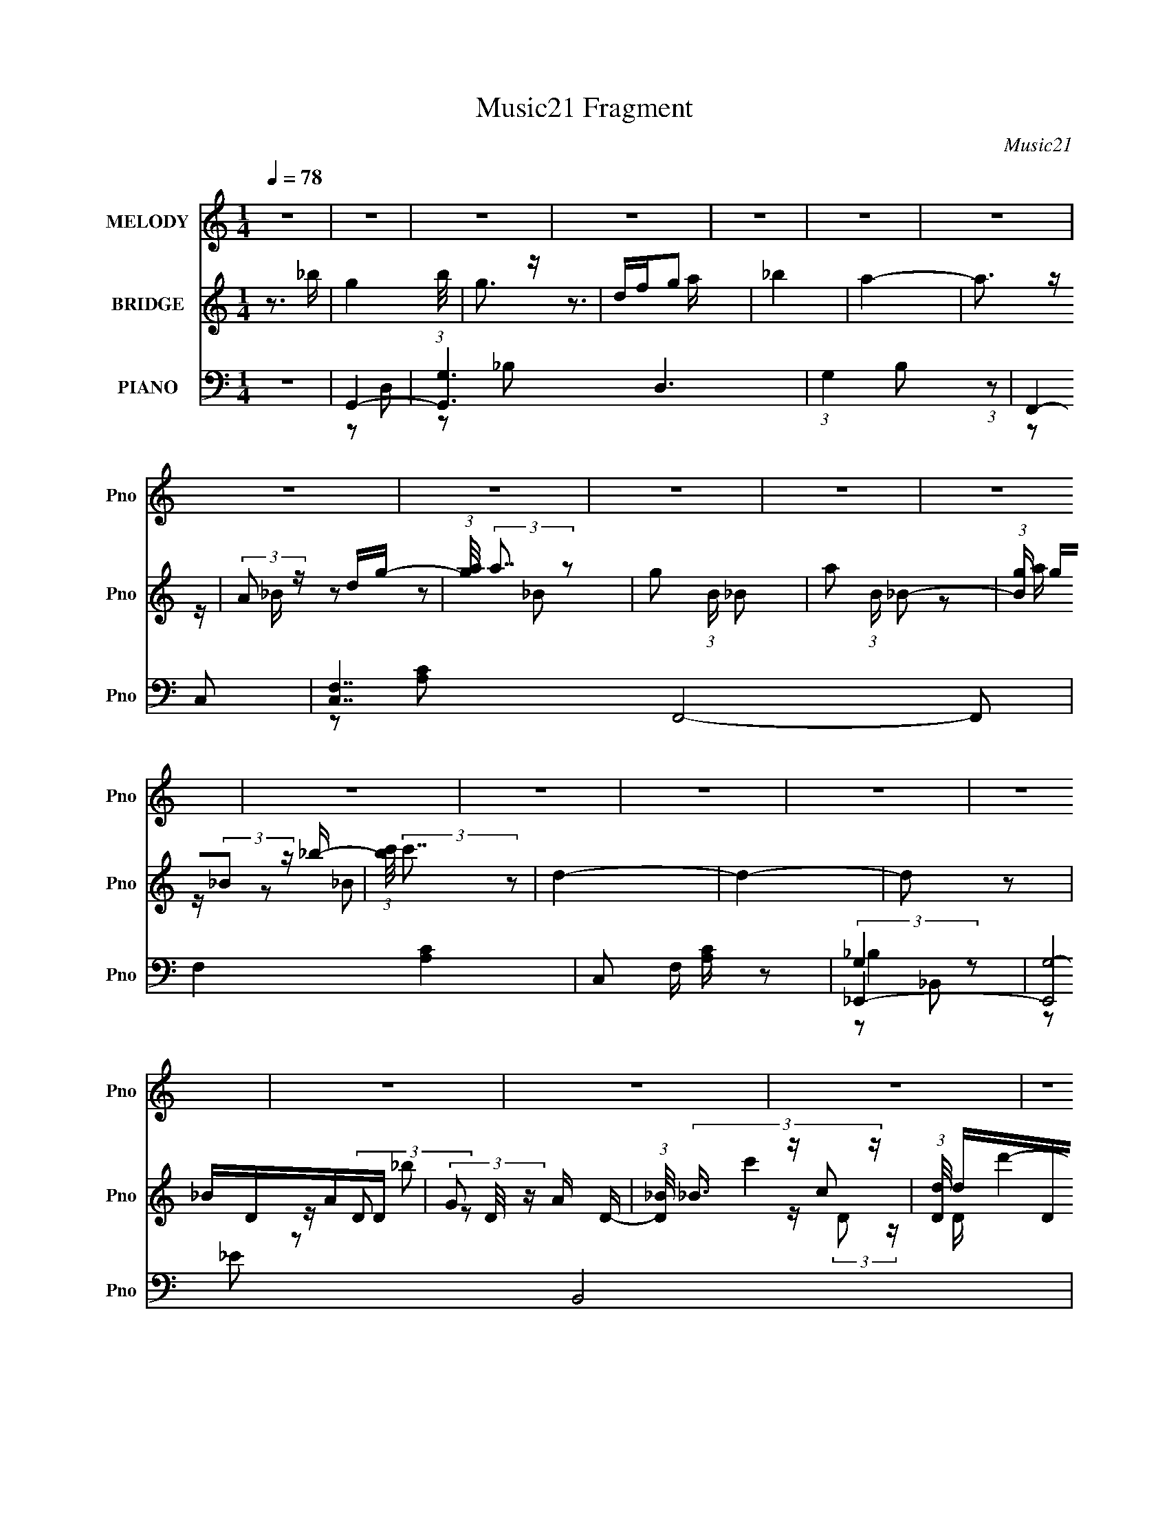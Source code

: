 X:1
T:Music21 Fragment
C:Music21
%%score 1 ( 2 3 4 ) ( 5 6 7 8 )
L:1/16
Q:1/4=78
M:1/4
I:linebreak $
K:none
V:1 treble nm="MELODY" snm="Pno"
V:2 treble nm="BRIDGE" snm="Pno"
V:3 treble 
L:1/4
V:4 treble 
L:1/4
V:5 bass nm="PIANO" snm="Pno"
V:6 bass 
L:1/8
V:7 bass 
L:1/8
V:8 bass 
L:1/4
V:1
 z4 | z4 | z4 | z4 | z4 | z4 | z4 | z4 | z4 | z4 | z4 | z4 | z4 | z4 | z4 | z4 | z4 | z4 | z4 | %19
 z4 | z4 | z4 | z4 | z4 | z4 | z4 | z4 | z4 | z4 | z4 | z4 | z4 | z4 | z4 | z4 | z4 | z4 | z2 G z | %38
 G z A2 | _B2G2 | d4- | d4 | z4 | z4 | z4 | z2 c2 | c2d z | d2c2 | _B2F2 | G4- | G4- | G2 z2 | z4 | %53
 z2 F z | F2G2 | G2F2 | _B4 | _B3 z | _B3 z | _B3 z | _B2c2- | c z _B z | c2_B2 | c2_B z | %64
 _B z F z | G4- | G4- | G3 z | z4 | z2 G z | G z A2 | _B2G2 | d4- | d4- | d3 z | z4 | z4 | z2 c2 | %78
 c2d z | d2c2 | _B2F2 | G4- | G4- | G2 z2 | z4 | z2 F z | F2G2 | G2F2 | _B4 | _B3 z | _B3 z | %91
 _B3 z | _B2c2- | c z _B z | c2_B2 | c2_B z | _B z F z | G4- | G4- | G3 z | z4 | z4 | _B z B2 | %103
 c2c z | d z d2 | d z d z | d2d2 | d2f2 | g2f z | f2c2- | c z c2 | d2f z | g2g2 | g2g z | g z f z | %115
 f2c2- | d4 (3:2:1c | z2 d2 | c z d2 | f2d2 | G4- | G z G z | G2_B z | _B2G2 | F4- | F z F z | %126
 F2D z | (3:2:1D4 F2- | F2G2- | G4- | G4- | G4- | G4 | z4 | _B z B2 | c2c z | d z d2 | d z d z | %138
 d2d2 | d2f2 | g2f z | f2c2- | c z c2 | d2f z | g2g2 | g2g z | g z f z | f2c2- | d4 (3:2:1c | %149
 z2 d2 | c z d2 | f2d2 | G4- | G z G z | G2_B z | _B2G2 | F4- | F z F z | F2D z | (3:2:1D4 F2- | %160
 F2G2- | G4- | G4- | G4- | G4 | z4 | z4 | z4 | z4 |[Q:1/4=78] z4 | z4 | z4 | z4 |[Q:1/4=78] z4 | %174
 z4 | z4 | z4 | z4 | z4 | z4 | z4 | z2 G z | G z A2 | _B2G2 | d4- | d4- | d3 z | z4 | z4 | z2 c2 | %190
 c2d z | d2c2 | _B2F2 | G4- | G4- | G2 z2 | z4 | z2 F z | F2G2 | G2F2 | _B4 | _B3 z | _B3 z | %203
 _B3 z | _B2c2- | c z _B z | c2_B2 | c2_B z | _B z F z | G4- | G4- | G3 z | z4 | z4 | _B z B2 | %215
 c2c z | d z d2 | d z d z | d2d2 | d2f2 | g2f z | f2c2- | c z c2 | d2f z | g2g2 | g2g z | g z f z | %227
 f2c2- | d4 (3:2:1c | z2 d2 | c z d2 | f2d2 | G4- | G z G z | G2_B z | _B2G2 | F4- | F z F z | %238
 F2D z | (3:2:1D4 F2- | F2G2- | G4- | G4- | G4- | G4 | z4 | _B z B2 | c2c z | d z d2 | d z d z | %250
 d2d2 | d2f2 | g2f z | f2c2- | c z c2 | d2f z | g2g2 | g2g z | g z f z | f2c2- | d4 (3:2:1c | %261
 z2 d2 | c z d2 | f2d2 | G4- | G z G z | G2_B z | _B2G2 | F4- | F z F z | F2D z | (3:2:1D4 F2- | %272
 F2G2- | G4- | G4- | G4- | G4 | z4 | z4 | z4 | z4 | z4 | z4 | z4 | z4 | z4 | z4 | z4 | z4 | z4 | %290
 z4 | z4 | z4 | z4 | z4 | z4 | z4 | z4 | z4 | z4 | z4 | z4 | z4 | z4 | z4 | z4 | z4 | z4 | z4 | %309
 z4 | _B z B2 | c2c z | d z d2 | d z d z | d2d2 | d2f2 | g2f z | f2c2- | c z c2 | d2f z | g2g2 | %321
 g2g z | g z f z | f2c2- | d4 (3:2:1c | z2 d2 | c z d2 | f2d2 | G4- | G z G z | G2_B z | _B2G2 | %332
 F4- | F z F z | F2D z | (3:2:1D4 F2- | F2G2- | G4- | G4- | G4- | G4 | z4 | _B z B2 | c2c z | %344
 d z d2 | d z d z | d2d2 | d2f2 | g2f z | f2c2- | c z c2 | d2f z | g2g2 | g2g z | g z f z | f2c2- | %356
 d4 (3:2:1c | z2 d2 | c z d2 | f2d2 | G4- | G z G z | G2_B z | _B2G2 | F4- | F z F z | F2D z | %367
 (3:2:1D4 F2- | F2G2- | G4- | G4- | G4- | G4 | z4 | _B z B2 | c2c z | d z d2 | d z d z | d2d2 | %379
 d2f2 | g2f z | f2c2- | c z c2 | d2f z | g2g2 | g2g z | g z f z | f2c2- | d4 (3:2:1c | z2 d2 | %390
 c z d2 | f2d2 | G4- | G z G z | G2_B z | _B2G2 | F4- | F z F z | F2D z | (3:2:1D4 F2- | F2G2- | %401
 G4- | G4- | G4- | G4 | z4 | _B z B2 | c2c z | d z d2 | d z d z | d2d2 | d2f2 | g2f z | f2c2- | %414
 c z c2 | d2f z | g2g2 | g2g z | g z f z | f2c2- | d4 (3:2:1c | z2 d2 | c z d2 | f2d2 | G4- | %425
 G z G z | G2_B z | _B2G2 | F4- | F z F z | F2D z | (3:2:1D4 F2- | F2G2- | G4- | G4- | G4- | G4 |] %437
V:2
 z3 _b- | g4- (3:2:1b/ | g3 z | dfg2 | _b4 | a4- | a3 z | (3:2:2A2 z dg- | %8
 (3:2:1[ga]/ (3:2:2a7/2 z2 | g2 (3:2:1B _B2- | a2 (3:2:1B _B2- | (3:2:1[Bg] g/3(3:2:2_B2 z _b- | %12
 (3:2:1[bc']/ (3:2:2c'7/2 z2 | d4- | d4- | d2 z2 | _BDAD- | (3G2 D/ z A D- | %18
 (3:2:1[D_B]/ (3:2:4_B3/2 z c2 z | (3:2:1[Dd]/ d2/3DcD | _B d'4- D A D- | [d'GAD-]8 (3:2:1D/ | %22
 (3:2:1[D_B]/ (3:2:4_B3/2 z c2 z | (3:2:1[Dd]/ d2/3DcD | _BDAD- | %25
 (3:2:1[DG]/ (3:2:1[Gb]3/2 [bAD-]11 | (3:2:1[D_B]/ (3:2:4_B3/2 z c2 z | d (3:2:1D/ D c D | A4- | %29
 A4 d'4- | d'4- | d'3 z | z2 [ad']2- | [ad']4- | [ad']4- | [ad']4- | [ad']4- | [ad']3 z | z4 | z4 | %40
 z4 | z4 | z4 | z4 | z4 | z4 | z4 | z4 | z4 | z4 | z4 | z4 | z4 | z4 | z4 | z4 | z4 | z4 | z4 | %59
 z4 | z4 | z4 | z4 | z4 | z4 | z4 | z4 | z4 | z4 | z4 | z4 | z4 | z4 | z4 | D4- | (3:2:1D4 _E2 | %76
 F4- | F4- | F4- | F4 | z4 | D4 | _B4- | B2c2- | A4- (3:2:1c | A4- | A4- | A3 z | G4- | G2A2 | %90
 _B4- | B4 | [Ac]4- | [Ac]2_B2- | A4- (3:2:1B | A3 z | (3:2:2[G_B]4 z2 | _B4- (3:2:1A | B4 | %99
 (3:2:2A4 z2 | G4- | d4- G4- | d4- G4- | d3 G z | _B4- | B4- | d4- B | (3:2:1d4 _B2 | F4- | %109
 F4- A4- | F3 A4 | c4 | d4- | d4 | _b4 | g4 | a4- | a4 | d4- | d4 | g4- | g4- | g4 | f2d2 | f4- | %125
 f4- | f3 z | f3 z | _B2A2- | _B2 (3:2:1A c2 | d2c2 | (3:2:2d4 z2 | a2_b2 | g4- | g4 | z4 | _B4- | %137
 B4- | d4- B | (3:2:1d4 _B2 | F4- | F4- A4- | F3 A4 | c4 | d4- | d4 | _b4 | g4 | a4- | a4 | d4- | %151
 d4 | g4- | g4- | g4 | f2d2 | f4- | f4- | f3 z | f3 z | [Gd]4- | [Gd]4- | [Gd]4- | _B2 [Gd]2 A2 | %164
 G4- | G4- | G4- | G4 | G2_B2- |[Q:1/4=78] A2 (3:2:1B _B2 | c2_B2 | A2_B2 | _BB2A- | %173
[Q:1/4=78] A2<_B2 | c2_B2 | A2_B2 | G2_B2- | A2 (3:2:1B d'4- _B2 | c2 d'4- _B2 | A2 d'4- _B2 | %180
 _B d'4- B2 A- | d'4- A _B3 | c2 d'4- _B2 | A2 d'4 _B2 | z4 | z4 | D4- | (3:2:1D4 _E2 | F4- | F4- | %190
 F4- | F4 | z4 | D4 | _B4- | B2c2- | A4- (3:2:1c | A4- | A4- | A3 z | G4- | G2A2 | _B4- | B4 | %204
 [Ac]4- | [Ac]2_B2- | A4- (3:2:1B | A3 z | (3:2:2[G_B]4 z2 | _B4- (3:2:1A | B4 | (3:2:2A4 z2 | %212
 G4- | d4- G4- | d4- G4- | d3 G z | _B4- | B4- | d4- B | (3:2:1d4 _B2 | F4- | F4- A4- | F3 A4 | %223
 c4 | d4- | d4 | _b4 | g4 | a4- | a4 | d4- | d4 | g4- | g4- | g4 | f2d2 | f4- | f4- | f3 z | f3 z | %240
 _B2A2- | _B2 (3:2:1A c2 | d2c2 | (3:2:2d4 z2 | a2_b2 | g4- | g4 | z4 | _B4- | B4- | d4- B | %251
 (3:2:1d4 _B2 | F4- | F4- A4- | F3 A4 | c4 | d4- | d4 | _b4 | g4 | a4- | a4 | d4- | d4 | g4- | %265
 g4- | g4 | f2d2 | f4- | f4- | f3 z | f3 z | [Gd]4- | [Gd]4- | [Gd]4- | [Gd]2_B2 | A4 | _B2G2- | %278
 G4- | G2_Bc- | d4 (3:2:1c/ | f2d2- | d4- | d2 d c _B- | c4- (3:2:1B/ | c4- | c2>_B2 | c2_BA- | %288
 _B4- (3:2:1A/ | B(3:2:2d2 z d- | g4 (3:2:1d/ | g2fd | f4- | f4- | f4- | f2_b2 | _b2g2- | g2f2 | %298
 f2d2 | d2_B2 | c2(3:2:2A2 z | A2 (3:2:1B/ F2 | F2C2 | D2(3:2:2F2 z | _BAGF | G4- | G4 | %307
 z (3:2:2G2 z _B- | (3:2:1[BA]/ (3:2:2A3/2 z AG- | G4- | G4- | G4 | _B4- | B4- | d4- B | %315
 (3:2:1d4 _B2 | F4- | F4- A4- | F3 A4 | c4 | d4- | d4 | _b4 | g4 | a4- | a4 | d4- | d4 | g4- | %329
 g4- | g4 | f2d2 | f4- | f4- | f3 z | f3 z | _B2A2- | _B2 (3:2:1A c2 | d2c2 | (3:2:2d4 z2 | a2_b2 | %341
 g4- | g4 | z4 | _B4- | B4- | d4- B | (3:2:1d4 _B2 | F4- | F4- A4- | F3 A4 | c4 | d4- | d4 | _b4 | %355
 g4 | a4- | a4 | d4- | d4 | g4- | g4- | g4 | f2d2 | f4- | f4- | f3 z | f3 z | [Gd]4- | [Gd]4- | %370
 [Gd]4- | [Gd]2 z2 | z4 | z4 | z4 | z2 _Bc- | d4 (3:2:1c/ | f2d2- | d4- | d2 d c _B- | %380
 c4- (3:2:1B/ | c4- | c2>_B2 | c2_BA- | _B4- (3:2:1A/ | B(3:2:2d2 z d- | g4 (3:2:1d/ | g2fd | f4- | %389
 f4- | f4- | f2_b2 | _b2g2- | g2f2 | f2d2 | d2_B2 | c2(3:2:2A2 z | A2 (3:2:1B/ F2 | F2C2 | %399
 D2(3:2:2F2 z | _BAGF | G4- | G4 | z (3:2:2G2 z _B- | (3:2:1[BA]/ (3:2:2A3/2 z AG- | G4- | G4- | %407
 G4 | _B4- | B4- | d4- B | (3:2:1d4 _B2 | F4- | F4- A4- | F3 A4 | c4 | d4- | d4 | _b4 | g4 | a4- | %421
 a4 | d4- | d4 | g4- | g4- | g4 | f2d2 | f4- | f4- | f3 z | f3 z | [Gd]4- | [Gd]4- | [Gd]4- | %435
 [Gd]2 z2 |] %436
V:3
 x | x13/12 | x | z3/4 a/4 | x | x | x | z/4 _B/4 z/ | z/ _B/- | x7/6 | x7/6 | z/ a/4 z/4 | %12
 z/ _B/ | x | x | x | x | z/4 (3:2:2D/ z/ x/12 | c' | d'- | x2 | z/4 (3:2:2D/ z/ x13/12 | %22
 z/4 (3:2:2D/ z/4 D/4- | c' | _b- | z/4 (3:2:2D/ z/ x25/12 | z/4 (3:2:2D/ z/4 D/4- | x13/12 | d'- | %29
 x2 | x | x | x | x | x | x | x | x | x | x | x | x | x | x | x | x | x | x | x | x | x | x | x | %53
 x | x | x | x | x | x | x | x | x | x | x | x | x | x | x | x | x | x | x | x | x | x | x7/6 | x | %77
 x | x | x | x | x | x | x | x7/6 | x | x | x | x | x | x | x | x | x | x7/6 | x | z/ A/- | x7/6 | %98
 x | z/ _B/ | (3:2:2_B z/ | x2 | x2 | x5/4 | x | x | x5/4 | x7/6 | A- | x2 | x7/4 | x | x | x | x | %115
 x | x | x | x | x | x | x | x | x | x | x | x | x | x | x7/6 | x | z/ f/ | x | x | x | x | x | x | %138
 x5/4 | x7/6 | A- | x2 | x7/4 | x | x | x | x | x | x | x | x | x | x | x | x | x | x | x | x | x | %160
 x | x | x | x3/2 | x | x | x | x | x | x7/6 | x | x | x | x | x | x | d'- | x13/6 | x2 | x2 | x2 | %181
 x2 | x2 | x2 | x | x | x | x7/6 | x | x | x | x | x | x | x | x | x7/6 | x | x | x | x | x | x | %203
 x | x | x | x7/6 | x | z/ A/- | x7/6 | x | z/ _B/ | (3:2:2_B z/ | x2 | x2 | x5/4 | x | x | x5/4 | %219
 x7/6 | A- | x2 | x7/4 | x | x | x | x | x | x | x | x | x | x | x | x | x | x | x | x | x | x | %241
 x7/6 | x | z/ f/ | x | x | x | x | x | x | x5/4 | x7/6 | A- | x2 | x7/4 | x | x | x | x | x | x | %261
 x | x | x | x | x | x | x | x | x | x | x | x | x | x | x | x | x | x | x | x13/12 | x | x | %283
 x5/4 | x13/12 | x | x | x | x13/12 | z/ f/4 z/4 | x13/12 | x | x | x | x | x | x | x | x | x | %300
 z3/4 _B/4- | x13/12 | x | z3/4 D/4 | x | x | x | z/ (3:2:2A/ z/4 | z/4 (3:2:2_B/ z/ | x | x | x | %312
 x | x | x5/4 | x7/6 | A- | x2 | x7/4 | x | x | x | x | x | x | x | x | x | x | x | x | x | x | x | %334
 x | x | x | x7/6 | x | z/ f/ | x | x | x | x | x | x | x5/4 | x7/6 | A- | x2 | x7/4 | x | x | x | %354
 x | x | x | x | x | x | x | x | x | x | x | x | x | x | x | x | x | x | x | x | x | x | x13/12 | %377
 x | x | x5/4 | x13/12 | x | x | x | x13/12 | z/ f/4 z/4 | x13/12 | x | x | x | x | x | x | x | x | %395
 x | z3/4 _B/4- | x13/12 | x | z3/4 D/4 | x | x | x | z/ (3:2:2A/ z/4 | z/4 (3:2:2_B/ z/ | x | x | %407
 x | x | x | x5/4 | x7/6 | A- | x2 | x7/4 | x | x | x | x | x | x | x | x | x | x | x | x | x | x | %429
 x | x | x | x | x | x | x |] %436
V:4
 x | x13/12 | x | x | x | x | x | x | x | x7/6 | x7/6 | x | x | x | x | x | x | z/ _b/ x/12 | %18
 z/4 (3:2:2D/ z/4 D/4- | x | x2 | x25/12 | x | x | x | x37/12 | x | x13/12 | x | x2 | x | x | x | %33
 x | x | x | x | x | x | x | x | x | x | x | x | x | x | x | x | x | x | x | x | x | x | x | x | %57
 x | x | x | x | x | x | x | x | x | x | x | x | x | x | x | x | x | x | x7/6 | x | x | x | x | x | %81
 x | x | x | x7/6 | x | x | x | x | x | x | x | x | x | x7/6 | x | x | x7/6 | x | x | z/ c/ | x2 | %102
 x2 | x5/4 | x | x | x5/4 | x7/6 | x | x2 | x7/4 | x | x | x | x | x | x | x | x | x | x | x | x | %123
 x | x | x | x | x | x | x7/6 | x | x | x | x | x | x | x | x | x5/4 | x7/6 | x | x2 | x7/4 | x | %144
 x | x | x | x | x | x | x | x | x | x | x | x | x | x | x | x | x | x | x | x3/2 | x | x | x | x | %168
 x | x7/6 | x | x | x | x | x | x | x | x13/6 | x2 | x2 | x2 | x2 | x2 | x2 | x | x | x | x7/6 | %188
 x | x | x | x | x | x | x | x | x7/6 | x | x | x | x | x | x | x | x | x | x7/6 | x | x | x7/6 | %210
 x | x | z/ c/ | x2 | x2 | x5/4 | x | x | x5/4 | x7/6 | x | x2 | x7/4 | x | x | x | x | x | x | x | %230
 x | x | x | x | x | x | x | x | x | x | x | x7/6 | x | x | x | x | x | x | x | x | x5/4 | x7/6 | %252
 x | x2 | x7/4 | x | x | x | x | x | x | x | x | x | x | x | x | x | x | x | x | x | x | x | x | %275
 x | x | x | x | x | x13/12 | x | x | x5/4 | x13/12 | x | x | x | x13/12 | x | x13/12 | x | x | x | %294
 x | x | x | x | x | x | x | x13/12 | x | x | x | x | x | x | x | x | x | x | x | x | x5/4 | x7/6 | %316
 x | x2 | x7/4 | x | x | x | x | x | x | x | x | x | x | x | x | x | x | x | x | x | x | x7/6 | x | %339
 x | x | x | x | x | x | x | x5/4 | x7/6 | x | x2 | x7/4 | x | x | x | x | x | x | x | x | x | x | %361
 x | x | x | x | x | x | x | x | x | x | x | x | x | x | x | x13/12 | x | x | x5/4 | x13/12 | x | %382
 x | x | x13/12 | x | x13/12 | x | x | x | x | x | x | x | x | x | x | x13/12 | x | x | x | x | x | %403
 x | x | x | x | x | x | x | x5/4 | x7/6 | x | x2 | x7/4 | x | x | x | x | x | x | x | x | x | x | %425
 x | x | x | x | x | x | x | x | x | x | x |] %436
V:5
 z4 | G,,4- | [G,,G,-]6 D,6 | (3:2:1G,4 B,2 (3:2:1z2 | F,,4- | [C,F,-]7 F,,8- F,,2 | F,4- [A,C]4- | %7
 C,2 F, [A,C] z2 | _E,,4- | [E,,G,-]8 B,,8 | G, E4 | z4 | D,,4- | D,4 D,,4- A,,4 | [D,,D,-] D,3- | %15
 ^F2 (3:2:1D,2 A,2- | [A,G,,-] G,,3- | (12:7:1[G,,G,-]16 D,8- D, | _B,4 G,4 D4- | G2 D2 G, z | %20
 F,,4- | [A,F,] [F,C,]2 (24:13:1C,160/13 F,,8- F,, | [CF-] F3- | C F (3:2:1F, z3 | _E,,4- | %25
 [E,,G,]8 B,, | B,, B,3 _B,,2 | _E z3 | G,,4- | A,2 G,,4- D,4- _B,2- | D4- G,,4- D,4- (3:2:1B, | %31
 D4- (3:2:1G,,4 D,2 | [DG,,-]3 G,,- | A,2 G,,4- D,4- _B,2 | (3:2:1[G,,G,]8 D,4- D, | z4 | G,,4- | %37
 A,2 G,,4- D,4- _B,2 | [G,D]4- G,,4- D,4- | [G,D]2 G,, (3:2:1D, z2 | _B,,4- | _B,2 B,,4- F,2 D2- | %42
 B,,4- D2 F, | [F,_B,] (3:2:2B,,2 z4 | F,,4- | [CA,]4 (24:13:1C,16 F,,8- F,, | F4- A,2 | %47
 C2 (3:2:1F A, z | G,,4- | [G,,-G,]8 D,8- G,,2 D,2 | D4- | [D_B,]2 G, z | D,4- | %53
 (3:2:1[A,F-] [FD,]10/3- D,14/3- D, | F4 D2 A, | A,2 z2 | _E,,4- | [E,,_B,-]2 [_B,-G,]2 | B,4 E4- | %59
 [EG,]2 (3:2:2G, z2 | F,,4- | (12:7:1[F,,C]16 F,2 | F4- F,2 | C3 F3 z | G,,4- | %65
 [G,,-G,]8 D,8- G,,2 D,2 | D4- G,2 | (3:2:1[DG] (3:2:2G3 z2 | [G,G,,-]3 G,,- | [G,,G,-]8 | %70
 [G,_B,] [_B,D,]2 D,2 | z2 [A,,A,]2 | _B,,4- | [B,,_B,-]12 (3:2:1F, | B, F2 F, z | %75
 (3:2:2[_B,D]4 z2 | F,,4- | [F,,-F,]8 C,8- F,,2 C,2 | C3 F, z | F, z F,2 | G,,4- | %81
 (3:2:2[G,,G,G,]16 D,4 | [DD,-]2 D,2- | [_B,DG]2 (3:2:2D,4 z2 | D,4- | D D,4- (3:2:1A, [A,F]2- | %86
 D,4- [A,F]2 D2 | A, D, z3 | _E,,4- | _B,2 E,,2 _E2 | z4 | G,2_B,2 | F,,4- | %93
 [F,,-F,]8 C,8- F,,2 C,2 | C3 F, z | [F,C]2 z2 | G,,4- | (3:2:1[G,,G,G,]16 D,8- D,2 | D2G, z | %99
 [_B,DG]2G,2 | G,,4- | [D,_B,] [_B,G,,-] G,,3- G,, | (3:2:2G,4 z2 | A, [G,,D,] z3 | _B,,4- | %105
 _B, B,,4- F, | [F,_B,D] B,,4- F, | [F,_B,]2 B,, F, z | F,,4- | C2 F,,3 C,3 A, z | F,,4- | %111
 [A,C]2 F,, (3:2:1C, F, z | G,,4- | [G,,_B,D]2 G,2- | [G,,_B,DG]2 (3:2:1G, G,2 | (3:2:2[_B,D]4 z2 | %116
 D,4- | F2 (3:2:1D,2 A, z | D,4- | (3:2:1[D,A,]2 x2/3 A, z | _E,,4 | _B,2G,2 | [_B,_E]2G,2 | %123
 _B,2G, z | F,,4- | (3:2:1[F,,C]4 C,2 | [F,F,,-] F,,3- | [F,,F,] (3:2:1C, x/3 F, z | G,,4- | %129
 _B,2 G,,4- (3:2:1D, D,2- | [_B,D]2 G,,4- (3:2:1D, D,2- | (3:2:1[G,,G,G,-]4 [G,-D,]4/3 D,2/3 | %132
 [G,G,,-]2 G,,2- | [G,,_B,D]3 D,2 | G,,4 | [A,,A,]4 | _B,,4- | _B, B,,4- F, | [F,_B,D] B,,4- F, | %139
 [F,_B,]2 B,, F, z | F,,4- | C2 F,,3 C,3 A, z | F,,4- | [A,C]2 F,, (3:2:1C, F, z | G,,4- | %145
 [G,,_B,D]2 G,2- | [G,,_B,DG]2 (3:2:1G, G,2 | (3:2:2[_B,D]4 z2 | D,4- | F2 (3:2:1D,2 A, z | D,4- | %151
 (3:2:1[D,A,]2 x2/3 A, z | _E,,4 | _B,2G,2 | [_B,_E]2G,2 | _B,2G, z | F,,4- | (3:2:1[F,,C]4 C,2 | %158
 [F,F,,-] F,,3- | [F,,F,] (3:2:1C, x/3 F, z | G,,4- | _B,2 G,,4- (3:2:1D, D,2- | %162
 [_B,D]2 G,,4- (3:2:1D, D,2- | (3:2:1[G,,G,G,-]4 [G,-D,]4/3 D,2/3 | [G,G,,-]2 G,,2- | %165
 [G,,G,]12 D,12 | [B,G]2 (3:2:2G z2 | [_B,D]4 (3:2:1G, | G,,4- |[Q:1/4=78] [G,,D]8- D,8- G,,2 D,2 | %170
 [DG]3 x | D4- | G,,4- D3 |[Q:1/4=78] (3:2:1[G,,G,]16 D, | G2 D D,2- | [D,D-]2 D2- | %176
 (3:2:1[DG,,-]4 [G,,-G,]4/3 G,2/3 | [D,G,-] [G,G,,]3- G,,5- G,,3 | [G,D-] [D-D,]3 D,4 | [DG] G3 | %180
 [G,G,,-]2 G,,2- | [G,,D]12 D,12 | (3:2:2G4 z2 | G, z G,2 | _B,,4- | [B,,_B,-]12 (3:2:1F, | %186
 B, F2 F, z | (3:2:2[_B,D]4 z2 | F,,4- | [F,,-F,]8 C,8- F,,2 C,2 | C3 F, z | F, z F,2 | G,,4- | %193
 (3:2:2[G,,G,G,]16 D,4 | [DD,-]2 D,2- | [_B,DG]2 (3:2:2D,4 z2 | D,4- | D D,4- (3:2:1A, [A,F]2- | %198
 D,4- [A,F]2 D2 | A, D, z3 | _E,,4- | _B,2 E,,2 _E2 | z4 | G,2_B,2 | F,,4- | %205
 [F,,-F,]8 C,8- F,,2 C,2 | C3 F, z | [F,C]2 z2 | G,,4- | (3:2:1[G,,G,G,]16 D,8- D,2 | D2G, z | %211
 [_B,DG]2G,2 | G,,4- | [D,_B,] [_B,G,,-] G,,3- G,, | (3:2:2G,4 z2 | A, [G,,D,] z3 | _B,,4- | %217
 _B, B,,4- F, | [F,_B,D] B,,4- F, | [F,_B,]2 B,, F, z | F,,4- | C2 F,,3 C,3 A, z | F,,4- | %223
 [A,C]2 F,, (3:2:1C, F, z | G,,4- | [G,,_B,D]2 G,2- | [G,,_B,DG]2 (3:2:1G, G,2 | (3:2:2[_B,D]4 z2 | %228
 D,4- | F2 (3:2:1D,2 A, z | D,4- | (3:2:1[D,A,]2 x2/3 A, z | _E,,4 | _B,2G,2 | [_B,_E]2G,2 | %235
 _B,2G, z | F,,4- | (3:2:1[F,,C]4 C,2 | [F,F,,-] F,,3- | [F,,F,] (3:2:1C, x/3 F, z | G,,4- | %241
 _B,2 G,,4- (3:2:1D, D,2- | [_B,D]2 G,,4- (3:2:1D, D,2- | (3:2:1[G,,G,G,-]4 [G,-D,]4/3 D,2/3 | %244
 [G,G,,-]2 G,,2- | [G,,_B,D]3 D,2 | G,,4 | [A,,A,]4 | _B,,4- | _B, B,,4- F, | [F,_B,D] B,,4- F, | %251
 [F,_B,]2 B,, F, z | F,,4- | C2 F,,3 C,3 A, z | F,,4- | [A,C]2 F,, (3:2:1C, F, z | G,,4- | %257
 [G,,_B,D]2 G,2- | [G,,_B,DG]2 (3:2:1G, G,2 | (3:2:2[_B,D]4 z2 | D,4- | F2 (3:2:1D,2 A, z | D,4- | %263
 (3:2:1[D,A,]2 x2/3 A, z | _E,,4 | _B,2G,2 | [_B,_E]2G,2 | _B,2G, z | F,,4- | (3:2:1[F,,C]4 C,2 | %270
 [F,F,,-] F,,3- | [F,,F,] (3:2:1C, x/3 F, z | G,,4- | _B,2 G,,4- (3:2:1D, D,2- | %274
 [_B,D]2 G,,4- (3:2:1D, D,2- | (3:2:1[G,,G,G,-]4 [G,-D,]4/3 D,2/3 | [G,G,,-]2 G,,2- | %277
 [G,,G,]12 D,12 | [B,G]2 (3:2:2G z2 | [_B,D]4 (3:2:1G, | _B,,4- | _B, B,,4- F, | %282
 [F,_B,D] B,,4- F, | [F,_B,]2 B,, F, z | F,,4- | C2 F,,3 C,3 A, z | F,,4- | %287
 [A,C]2 F,, (3:2:1C, F, z | G,,4- | [G,,_B,D]2 G,2- | [G,,_B,DG]2 (3:2:1G, G,2 | (3:2:2[_B,D]4 z2 | %292
 D,4- | F2 (3:2:1D,2 A, z | D,4- | (3:2:1[D,A,]2 x2/3 A, z | _E,,4 | _B,2G,2 | [_B,_E]2G,2 | %299
 _B,2G, z | F,,4- | (3:2:1[F,,C]4 C,2 | [F,F,,-] F,,3- | [F,,F,] (3:2:1C, x/3 F, z | G,,4- | %305
 _B,2 G,,4- (3:2:1D, D,2- | [_B,D]2 G,,4- (3:2:1D, D,2- | (3:2:1[G,,G,G,-]4 [G,-D,]4/3 D,2/3 | %308
 [G,G,,-]2 G,,2- | [G,,G,]12 D,12 | [B,G]2 (3:2:2G z2 | [_B,D]4 (3:2:1G, | _B,,4- | _B, B,,4- F, | %314
 [F,_B,D] B,,4- F, | [F,_B,]2 B,, F, z | F,,4- | C2 F,,3 C,3 A, z | F,,4- | %319
 [A,C]2 F,, (3:2:1C, F, z | G,,4- | [G,,_B,D]2 G,2- | [G,,_B,DG]2 (3:2:1G, G,2 | (3:2:2[_B,D]4 z2 | %324
 D,4- | F2 (3:2:1D,2 A, z | D,4- | (3:2:1[D,A,]2 x2/3 A, z | _E,,4 | _B,2G,2 | [_B,_E]2G,2 | %331
 _B,2G, z | F,,4- | (3:2:1[F,,C]4 C,2 | [F,F,,-] F,,3- | [F,,F,] (3:2:1C, x/3 F, z | G,,4- | %337
 _B,2 G,,4- (3:2:1D, D,2- | [_B,D]2 G,,4- (3:2:1D, D,2- | (3:2:1[G,,G,G,-]4 [G,-D,]4/3 D,2/3 | %340
 [G,G,,-]2 G,,2- | [G,,_B,D]3 D,2 | G,,4 | [A,,A,]4 | _B,,4- | _B, B,,4- F, | [F,_B,D] B,,4- F, | %347
 [F,_B,]2 B,, F, z | F,,4- | C2 F,,3 C,3 A, z | F,,4- | [A,C]2 F,, (3:2:1C, F, z | G,,4- | %353
 [G,,_B,D]2 G,2- | [G,,_B,DG]2 (3:2:1G, G,2 | (3:2:2[_B,D]4 z2 | D,4- | F2 (3:2:1D,2 A, z | D,4- | %359
 (3:2:1[D,A,]2 x2/3 A, z | _E,,4 | _B,2G,2 | [_B,_E]2G,2 | _B,2G, z | F,,4- | (3:2:1[F,,C]4 C,2 | %366
 [F,F,,-] F,,3- | [F,,F,] (3:2:1C, x/3 F, z | G,,4- | _B,2 G,,4- (3:2:1D, D,2- | %370
 [_B,D]2 G,,4- (3:2:1D, D,2- | (3:2:1[G,,G,G,-]4 [G,-D,]4/3 D,2/3 | [G,G,,-]2 G,,2- | %373
 [G,,G,]12 D,12 | [B,G]2 (3:2:2G z2 | [_B,D]4 (3:2:1G, | _B,,4- | _B, B,,4- F, | %378
 [F,_B,D] B,,4- F, | [F,_B,]2 B,, F, z | F,,4- | C2 F,,3 C,3 A, z | F,,4- | %383
 [A,C]2 F,, (3:2:1C, F, z | G,,4- | [G,,_B,D]2 G,2- | [G,,_B,DG]2 (3:2:1G, G,2 | (3:2:2[_B,D]4 z2 | %388
 D,4- | F2 (3:2:1D,2 A, z | D,4- | (3:2:1[D,A,]2 x2/3 A, z | _E,,4 | _B,2G,2 | [_B,_E]2G,2 | %395
 _B,2G, z | F,,4- | (3:2:1[F,,C]4 C,2 | [F,F,,-] F,,3- | [F,,F,] (3:2:1C, x/3 F, z | G,,4- | %401
 _B,2 G,,4- (3:2:1D, D,2- | [_B,D]2 G,,4- (3:2:1D, D,2- | (3:2:1[G,,G,G,-]4 [G,-D,]4/3 D,2/3 | %404
 [G,G,,-]2 G,,2- | [G,,_B,D]3 D,2 | G,,4 | [A,,A,]4 | _B,,4- | _B, B,,4- F, | [F,_B,D] B,,4- F, | %411
 [F,_B,]2 B,, F, z | F,,4- | C2 F,,3 C,3 A, z | F,,4- | [A,C]2 F,, (3:2:1C, F, z | G,,4- | %417
 [G,,_B,D]2 G,2- | [G,,_B,DG]2 (3:2:1G, G,2 | (3:2:2[_B,D]4 z2 | D,4- | F2 (3:2:1D,2 A, z | D,4- | %423
 (3:2:1[D,A,]2 x2/3 A, z | _E,,4 | _B,2G,2 | [_B,_E]2G,2 | _B,2G, z | F,,4- | (3:2:1[F,,C]4 C,2 | %430
 [F,F,,-] F,,3- | [F,,F,] (3:2:1C, x/3 F, z | G,,4- | _B,2 G,,4- (3:2:1D, D,2- | %434
 [_B,D]2 G,,4- (3:2:1D, D,2- | (3:2:1[G,,G,G,-]4 [G,-D,]4/3 D,2/3 | [G,G,,-]2 G,,2- | %437
 [G,,G,]12 D,12 | G4- B,3 | G3 z |] %440
V:6
 x2 | z D,- | z _B,- x4 | x3 | z C,- | z [A,C]- x13/2 | x4 | x3 | (3:2:2G,2 z | z _E- x6 | x5/2 | %11
 x2 | (3:2:2[D,^F,]2 z | x6 | [A,D]A, | x8/3 | z D,- | z D- x43/6 | x6 | x3 | A,2- | z C- x22/3 | %22
 z F,- | x17/6 | _B,2 | z _B,,- x5/2 | x3 | x2 | z D,- | x6 | x19/3 | x13/3 | z D,- | x6 | %34
 D2 x19/6 | x2 | z D,- | x6 | x6 | x17/6 | z F,- | x5 | x7/2 | x5/2 | (3:2:2A,2 z | z F- x53/6 | %46
 x3 | x7/3 | _B,2 | z D- x8 | x2 | G2 | A,/ z/ A,- | z D- x17/6 | x7/2 | D2 | G,/ z/ G,- | z _E- | %58
 x4 | z _B,/ z/ | (3:2:2A,2 z | z F- x11/3 | x3 | x7/2 | _B,2 | z D- x8 | x3 | z G,- | [_B,D]2 | %69
 z D,- x2 | D2 x/ | x2 | [_B,D]3/2 z/ | z F- x13/3 | x5/2 | z F, | A,2 | z C- x8 | x5/2 | A, z | %80
 _B,2 | z D- x5 | z G, | x3 | A,/ z/ A,- | x23/6 | x4 | x5/2 | G,/ z/ G, | x3 | x2 | x2 | F,C,- | %93
 z C- x8 | x5/2 | x2 | G,D,- | z D- x25/3 | x2 | x2 | (3:2:2[G,_B,]2 z | D3/2 z/ x | z [G,,D,]- | %103
 x5/2 | F,/ z/ F,/ z/ | x3 | x3 | x5/2 | [F,A,]C,- | x5 | [F,A,]C,- | x17/6 | [G,_B,] z | z D/ z/ | %114
 x7/3 | z G,/ z/ | A,/ z/ A, | x8/3 | A,/ z/ A,/ z/ | C z | G,/ z/ G,/ z/ | x2 | x2 | x2 | %124
 [F,A,]3/2 z/ | z F,- x/3 | (3:2:2F2 z | A, z | (3:2:2G,2 z | x13/3 | x13/3 | (3:2:2G2 z x/3 | %132
 z D,- | z G,/ z/ x/ | G,/ z/ G, | x2 | F,/ z/ F,/ z/ | x3 | x3 | x5/2 | [F,A,]C,- | x5 | %142
 [F,A,]C,- | x17/6 | [G,_B,] z | z D/ z/ | x7/3 | z G,/ z/ | A,/ z/ A, | x8/3 | A,/ z/ A,/ z/ | %151
 C z | G,/ z/ G,/ z/ | x2 | x2 | x2 | [F,A,]3/2 z/ | z F,- x/3 | (3:2:2F2 z | A, z | (3:2:2G,2 z | %161
 x13/3 | x13/3 | (3:2:2G2 z x/3 | z D,- | z _B,- x10 | z G,- | x7/3 | z D,- | z G, x8 | z G, | x2 | %172
 z D,- x3/2 | z D- x23/6 | x5/2 | z G,- | z D,- x/3 | z D,- x4 | z G, x2 | z G,- | z D,- | %181
 z G, x10 | z G, | D2 | [_B,D]3/2 z/ | z F- x13/3 | x5/2 | z F, | A,2 | z C- x8 | x5/2 | A, z | %192
 _B,2 | z D- x5 | z G, | x3 | A,/ z/ A,- | x23/6 | x4 | x5/2 | G,/ z/ G, | x3 | x2 | x2 | F,C,- | %205
 z C- x8 | x5/2 | x2 | G,D,- | z D- x25/3 | x2 | x2 | (3:2:2[G,_B,]2 z | D3/2 z/ x | z [G,,D,]- | %215
 x5/2 | F,/ z/ F,/ z/ | x3 | x3 | x5/2 | [F,A,]C,- | x5 | [F,A,]C,- | x17/6 | [G,_B,] z | z D/ z/ | %226
 x7/3 | z G,/ z/ | A,/ z/ A, | x8/3 | A,/ z/ A,/ z/ | C z | G,/ z/ G,/ z/ | x2 | x2 | x2 | %236
 [F,A,]3/2 z/ | z F,- x/3 | (3:2:2F2 z | A, z | (3:2:2G,2 z | x13/3 | x13/3 | (3:2:2G2 z x/3 | %244
 z D,- | z G,/ z/ x/ | G,/ z/ G, | x2 | F,/ z/ F,/ z/ | x3 | x3 | x5/2 | [F,A,]C,- | x5 | %254
 [F,A,]C,- | x17/6 | [G,_B,] z | z D/ z/ | x7/3 | z G,/ z/ | A,/ z/ A, | x8/3 | A,/ z/ A,/ z/ | %263
 C z | G,/ z/ G,/ z/ | x2 | x2 | x2 | [F,A,]3/2 z/ | z F,- x/3 | (3:2:2F2 z | A, z | (3:2:2G,2 z | %273
 x13/3 | x13/3 | (3:2:2G2 z x/3 | z D,- | z _B,- x10 | z G,- | x7/3 | F,/ z/ F,/ z/ | x3 | x3 | %283
 x5/2 | [F,A,]C,- | x5 | [F,A,]C,- | x17/6 | [G,_B,] z | z D/ z/ | x7/3 | z G,/ z/ | A,/ z/ A, | %293
 x8/3 | A,/ z/ A,/ z/ | C z | G,/ z/ G,/ z/ | x2 | x2 | x2 | [F,A,]3/2 z/ | z F,- x/3 | %302
 (3:2:2F2 z | A, z | (3:2:2G,2 z | x13/3 | x13/3 | (3:2:2G2 z x/3 | z D,- | z _B,- x10 | z G,- | %311
 x7/3 | F,/ z/ F,/ z/ | x3 | x3 | x5/2 | [F,A,]C,- | x5 | [F,A,]C,- | x17/6 | [G,_B,] z | z D/ z/ | %322
 x7/3 | z G,/ z/ | A,/ z/ A, | x8/3 | A,/ z/ A,/ z/ | C z | G,/ z/ G,/ z/ | x2 | x2 | x2 | %332
 [F,A,]3/2 z/ | z F,- x/3 | (3:2:2F2 z | A, z | (3:2:2G,2 z | x13/3 | x13/3 | (3:2:2G2 z x/3 | %340
 z D,- | z G,/ z/ x/ | G,/ z/ G, | x2 | F,/ z/ F,/ z/ | x3 | x3 | x5/2 | [F,A,]C,- | x5 | %350
 [F,A,]C,- | x17/6 | [G,_B,] z | z D/ z/ | x7/3 | z G,/ z/ | A,/ z/ A, | x8/3 | A,/ z/ A,/ z/ | %359
 C z | G,/ z/ G,/ z/ | x2 | x2 | x2 | [F,A,]3/2 z/ | z F,- x/3 | (3:2:2F2 z | A, z | (3:2:2G,2 z | %369
 x13/3 | x13/3 | (3:2:2G2 z x/3 | z D,- | z _B,- x10 | z G,- | x7/3 | F,/ z/ F,/ z/ | x3 | x3 | %379
 x5/2 | [F,A,]C,- | x5 | [F,A,]C,- | x17/6 | [G,_B,] z | z D/ z/ | x7/3 | z G,/ z/ | A,/ z/ A, | %389
 x8/3 | A,/ z/ A,/ z/ | C z | G,/ z/ G,/ z/ | x2 | x2 | x2 | [F,A,]3/2 z/ | z F,- x/3 | %398
 (3:2:2F2 z | A, z | (3:2:2G,2 z | x13/3 | x13/3 | (3:2:2G2 z x/3 | z D,- | z G,/ z/ x/ | %406
 G,/ z/ G, | x2 | F,/ z/ F,/ z/ | x3 | x3 | x5/2 | [F,A,]C,- | x5 | [F,A,]C,- | x17/6 | [G,_B,] z | %417
 z D/ z/ | x7/3 | z G,/ z/ | A,/ z/ A, | x8/3 | A,/ z/ A,/ z/ | C z | G,/ z/ G,/ z/ | x2 | x2 | %427
 x2 | [F,A,]3/2 z/ | z F,- x/3 | (3:2:2F2 z | A, z | (3:2:2G,2 z | x13/3 | x13/3 | (3:2:2G2 z x/3 | %436
 z D,- | z _B,- x10 | x7/2 | x2 |] %440
V:7
 x2 | x2 | x6 | x3 | x2 | x17/2 | x4 | x3 | _B,2 | x8 | x5/2 | x2 | z A,,- | x6 | x2 | x8/3 | x2 | %17
 x55/6 | x6 | x3 | z C,- | x28/3 | x2 | x17/6 | z _B,,- | z3/2 _B,/- x5/2 | x3 | x2 | x2 | x6 | %30
 x19/3 | x13/3 | x2 | x6 | x31/6 | x2 | x2 | x6 | x6 | x17/6 | x2 | x5 | x7/2 | x5/2 | C2- | %45
 x65/6 | x3 | x7/3 | z D,- | x10 | x2 | x2 | D2 | x29/6 | x7/2 | x2 | (3:2:2_B,2 z | x2 | x4 | x2 | %60
 z F,- | x17/3 | x3 | x7/2 | z D,- | x10 | x3 | x2 | z D, | x4 | x5/2 | x2 | z F,- | x19/3 | x5/2 | %75
 x2 | z C,- | x10 | x5/2 | x2 | z D,- | x7 | x2 | x3 | (3:2:2D2 z | x23/6 | x4 | x5/2 | %88
 (3:2:2_B,2 z | x3 | x2 | x2 | A,2 | x10 | x5/2 | x2 | _B,3/2 z/ | x31/3 | x2 | x2 | z D,- | x3 | %102
 x2 | x5/2 | _B, z | x3 | x3 | x5/2 | x2 | x5 | F z | x17/6 | x2 | x2 | x7/3 | x2 | (3:2:2D2 z | %117
 x8/3 | D z | x2 | _B, z | x2 | x2 | x2 | z C,- | x7/3 | z C,- | x2 | z D,- | x13/3 | x13/3 | %131
 x7/3 | x2 | x5/2 | (3:2:2[_B,D]2 z | x2 | _B, z | x3 | x3 | x5/2 | x2 | x5 | F z | x17/6 | x2 | %145
 x2 | x7/3 | x2 | (3:2:2D2 z | x8/3 | D z | x2 | _B, z | x2 | x2 | x2 | z C,- | x7/3 | z C,- | x2 | %160
 z D,- | x13/3 | x13/3 | x7/3 | x2 | x12 | x2 | x7/3 | x2 | x10 | x2 | x2 | x7/2 | x35/6 | x5/2 | %175
 x2 | x7/3 | x6 | x4 | x2 | x2 | x12 | x2 | x2 | z F,- | x19/3 | x5/2 | x2 | z C,- | x10 | x5/2 | %191
 x2 | z D,- | x7 | x2 | x3 | (3:2:2D2 z | x23/6 | x4 | x5/2 | (3:2:2_B,2 z | x3 | x2 | x2 | A,2 | %205
 x10 | x5/2 | x2 | _B,3/2 z/ | x31/3 | x2 | x2 | z D,- | x3 | x2 | x5/2 | _B, z | x3 | x3 | x5/2 | %220
 x2 | x5 | F z | x17/6 | x2 | x2 | x7/3 | x2 | (3:2:2D2 z | x8/3 | D z | x2 | _B, z | x2 | x2 | %235
 x2 | z C,- | x7/3 | z C,- | x2 | z D,- | x13/3 | x13/3 | x7/3 | x2 | x5/2 | (3:2:2[_B,D]2 z | x2 | %248
 _B, z | x3 | x3 | x5/2 | x2 | x5 | F z | x17/6 | x2 | x2 | x7/3 | x2 | (3:2:2D2 z | x8/3 | D z | %263
 x2 | _B, z | x2 | x2 | x2 | z C,- | x7/3 | z C,- | x2 | z D,- | x13/3 | x13/3 | x7/3 | x2 | x12 | %278
 x2 | x7/3 | _B, z | x3 | x3 | x5/2 | x2 | x5 | F z | x17/6 | x2 | x2 | x7/3 | x2 | (3:2:2D2 z | %293
 x8/3 | D z | x2 | _B, z | x2 | x2 | x2 | z C,- | x7/3 | z C,- | x2 | z D,- | x13/3 | x13/3 | %307
 x7/3 | x2 | x12 | x2 | x7/3 | _B, z | x3 | x3 | x5/2 | x2 | x5 | F z | x17/6 | x2 | x2 | x7/3 | %323
 x2 | (3:2:2D2 z | x8/3 | D z | x2 | _B, z | x2 | x2 | x2 | z C,- | x7/3 | z C,- | x2 | z D,- | %337
 x13/3 | x13/3 | x7/3 | x2 | x5/2 | (3:2:2[_B,D]2 z | x2 | _B, z | x3 | x3 | x5/2 | x2 | x5 | F z | %351
 x17/6 | x2 | x2 | x7/3 | x2 | (3:2:2D2 z | x8/3 | D z | x2 | _B, z | x2 | x2 | x2 | z C,- | x7/3 | %366
 z C,- | x2 | z D,- | x13/3 | x13/3 | x7/3 | x2 | x12 | x2 | x7/3 | _B, z | x3 | x3 | x5/2 | x2 | %381
 x5 | F z | x17/6 | x2 | x2 | x7/3 | x2 | (3:2:2D2 z | x8/3 | D z | x2 | _B, z | x2 | x2 | x2 | %396
 z C,- | x7/3 | z C,- | x2 | z D,- | x13/3 | x13/3 | x7/3 | x2 | x5/2 | (3:2:2[_B,D]2 z | x2 | %408
 _B, z | x3 | x3 | x5/2 | x2 | x5 | F z | x17/6 | x2 | x2 | x7/3 | x2 | (3:2:2D2 z | x8/3 | D z | %423
 x2 | _B, z | x2 | x2 | x2 | z C,- | x7/3 | z C,- | x2 | z D,- | x13/3 | x13/3 | x7/3 | x2 | x12 | %438
 x7/2 | x2 |] %440
V:8
 x | x | x3 | x3/2 | x | x17/4 | x2 | x3/2 | z/ _B,,/- | x4 | x5/4 | x | x | x3 | x | x4/3 | x | %17
 x55/12 | x3 | x3/2 | x | x14/3 | x | x17/12 | x | x9/4 | x3/2 | x | x | x3 | x19/6 | x13/6 | x | %33
 x3 | x31/12 | x | x | x3 | x3 | x17/12 | x | x5/2 | x7/4 | x5/4 | z/ C,/- | x65/12 | x3/2 | x7/6 | %48
 x | x5 | x | x | x | x29/12 | x7/4 | x | x | x | x2 | x | x | x17/6 | x3/2 | x7/4 | x | x5 | %66
 x3/2 | x | x | x2 | x5/4 | x | x | x19/6 | x5/4 | x | x | x5 | x5/4 | x | x | x7/2 | x | x3/2 | %84
 x | x23/12 | x2 | x5/4 | x | x3/2 | x | x | x | x5 | x5/4 | x | x | x31/6 | x | x | x | x3/2 | x | %103
 x5/4 | x | x3/2 | x3/2 | x5/4 | x | x5/2 | x | x17/12 | x | x | x7/6 | x | x | x4/3 | x | x | x | %121
 x | x | x | x | x7/6 | x | x | x | x13/6 | x13/6 | x7/6 | x | x5/4 | x | x | x | x3/2 | x3/2 | %139
 x5/4 | x | x5/2 | x | x17/12 | x | x | x7/6 | x | x | x4/3 | x | x | x | x | x | x | x | x7/6 | %158
 x | x | x | x13/6 | x13/6 | x7/6 | x | x6 | x | x7/6 | x | x5 | x | x | x7/4 | x35/12 | x5/4 | x | %176
 x7/6 | x3 | x2 | x | x | x6 | x | x | x | x19/6 | x5/4 | x | x | x5 | x5/4 | x | x | x7/2 | x | %195
 x3/2 | x | x23/12 | x2 | x5/4 | x | x3/2 | x | x | x | x5 | x5/4 | x | x | x31/6 | x | x | x | %213
 x3/2 | x | x5/4 | x | x3/2 | x3/2 | x5/4 | x | x5/2 | x | x17/12 | x | x | x7/6 | x | x | x4/3 | %230
 x | x | x | x | x | x | x | x7/6 | x | x | x | x13/6 | x13/6 | x7/6 | x | x5/4 | x | x | x | %249
 x3/2 | x3/2 | x5/4 | x | x5/2 | x | x17/12 | x | x | x7/6 | x | x | x4/3 | x | x | x | x | x | x | %268
 x | x7/6 | x | x | x | x13/6 | x13/6 | x7/6 | x | x6 | x | x7/6 | x | x3/2 | x3/2 | x5/4 | x | %285
 x5/2 | x | x17/12 | x | x | x7/6 | x | x | x4/3 | x | x | x | x | x | x | x | x7/6 | x | x | x | %305
 x13/6 | x13/6 | x7/6 | x | x6 | x | x7/6 | x | x3/2 | x3/2 | x5/4 | x | x5/2 | x | x17/12 | x | %321
 x | x7/6 | x | x | x4/3 | x | x | x | x | x | x | x | x7/6 | x | x | x | x13/6 | x13/6 | x7/6 | %340
 x | x5/4 | x | x | x | x3/2 | x3/2 | x5/4 | x | x5/2 | x | x17/12 | x | x | x7/6 | x | x | x4/3 | %358
 x | x | x | x | x | x | x | x7/6 | x | x | x | x13/6 | x13/6 | x7/6 | x | x6 | x | x7/6 | x | %377
 x3/2 | x3/2 | x5/4 | x | x5/2 | x | x17/12 | x | x | x7/6 | x | x | x4/3 | x | x | x | x | x | x | %396
 x | x7/6 | x | x | x | x13/6 | x13/6 | x7/6 | x | x5/4 | x | x | x | x3/2 | x3/2 | x5/4 | x | %413
 x5/2 | x | x17/12 | x | x | x7/6 | x | x | x4/3 | x | x | x | x | x | x | x | x7/6 | x | x | x | %433
 x13/6 | x13/6 | x7/6 | x | x6 | x7/4 | x |] %440
